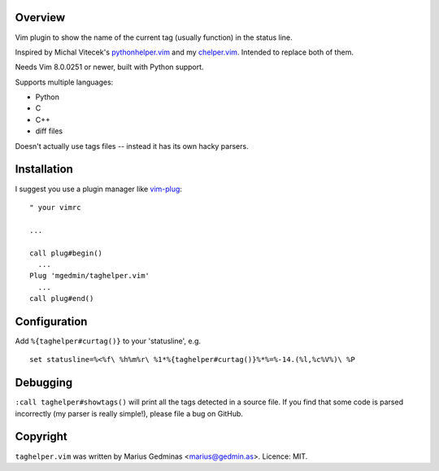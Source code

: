 Overview
--------

Vim plugin to show the name of the current tag (usually function) in the status
line.

.. image:: doc/screenshot.png
   :width: 734
   :height: 475
   :alt: screenshot

Inspired by Michal Vitecek's pythonhelper.vim_ and my chelper.vim_.  Intended
to replace both of them.

Needs Vim 8.0.0251 or newer, built with Python support.

Supports multiple languages:

- Python
- C
- C++
- diff files

Doesn't actually use tags files -- instead it has its own hacky parsers.

.. _pythonhelper.vim: https://www.vim.org/scripts/script.php?script_id=435
.. _chelper.vim: https://github.com/mgedmin/chelper.vim


Installation
------------

I suggest you use a plugin manager like vim-plug_::

  " your vimrc

  ...

  call plug#begin()
    ...
  Plug 'mgedmin/taghelper.vim'
    ...
  call plug#end()

.. _vim-plug: https://github.com/junegunn/vim-plug


Configuration
-------------

Add ``%{taghelper#curtag()}`` to your 'statusline', e.g. ::

  set statusline=%<%f\ %h%m%r\ %1*%{taghelper#curtag()}%*%=%-14.(%l,%c%V%)\ %P


Debugging
---------

``:call taghelper#showtags()`` will print all the tags detected in a source
file.  If you find that some code is parsed incorrectly (my parser is really
simple!), please file a bug on GitHub.


Copyright
---------

``taghelper.vim`` was written by Marius Gedminas <marius@gedmin.as>.
Licence: MIT.
